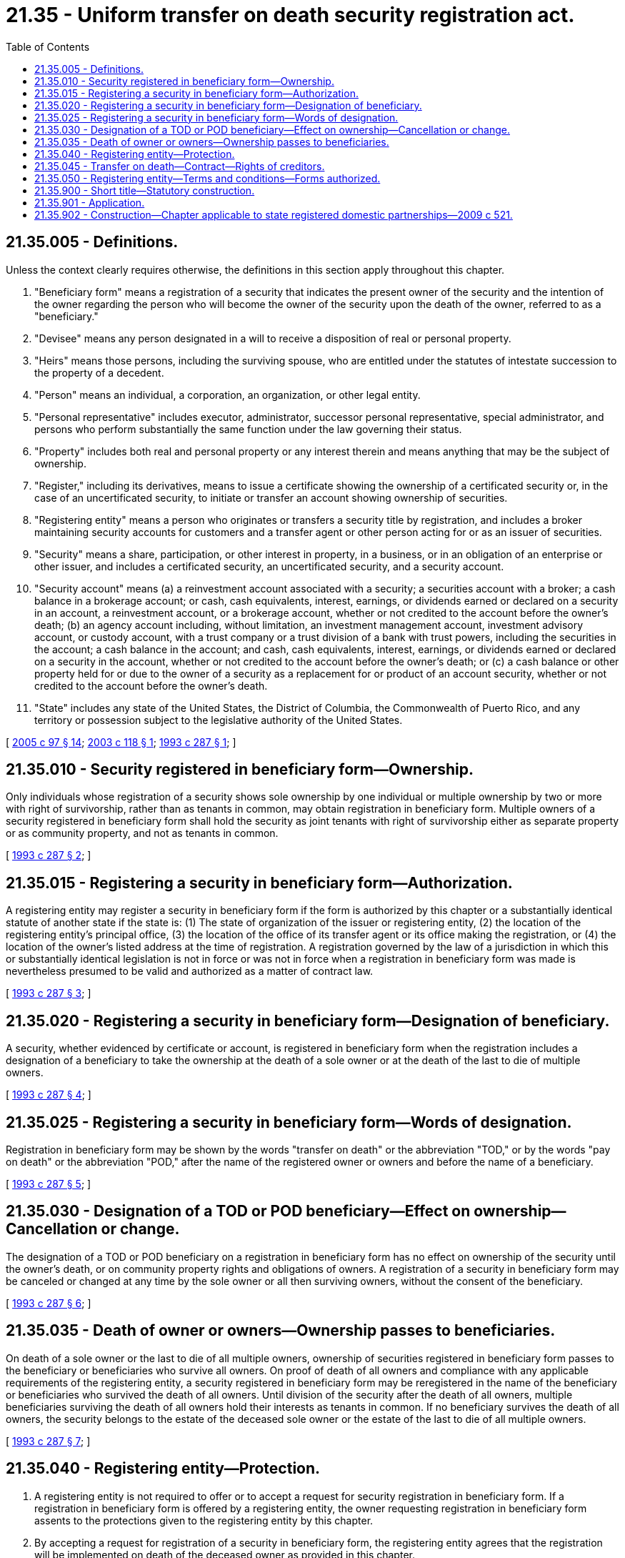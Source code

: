 = 21.35 - Uniform transfer on death security registration act.
:toc:

== 21.35.005 - Definitions.
Unless the context clearly requires otherwise, the definitions in this section apply throughout this chapter.

. "Beneficiary form" means a registration of a security that indicates the present owner of the security and the intention of the owner regarding the person who will become the owner of the security upon the death of the owner, referred to as a "beneficiary."

. "Devisee" means any person designated in a will to receive a disposition of real or personal property.

. "Heirs" means those persons, including the surviving spouse, who are entitled under the statutes of intestate succession to the property of a decedent.

. "Person" means an individual, a corporation, an organization, or other legal entity.

. "Personal representative" includes executor, administrator, successor personal representative, special administrator, and persons who perform substantially the same function under the law governing their status.

. "Property" includes both real and personal property or any interest therein and means anything that may be the subject of ownership.

. "Register," including its derivatives, means to issue a certificate showing the ownership of a certificated security or, in the case of an uncertificated security, to initiate or transfer an account showing ownership of securities.

. "Registering entity" means a person who originates or transfers a security title by registration, and includes a broker maintaining security accounts for customers and a transfer agent or other person acting for or as an issuer of securities.

. "Security" means a share, participation, or other interest in property, in a business, or in an obligation of an enterprise or other issuer, and includes a certificated security, an uncertificated security, and a security account.

. "Security account" means (a) a reinvestment account associated with a security; a securities account with a broker; a cash balance in a brokerage account; or cash, cash equivalents, interest, earnings, or dividends earned or declared on a security in an account, a reinvestment account, or a brokerage account, whether or not credited to the account before the owner's death; (b) an agency account including, without limitation, an investment management account, investment advisory account, or custody account, with a trust company or a trust division of a bank with trust powers, including the securities in the account; a cash balance in the account; and cash, cash equivalents, interest, earnings, or dividends earned or declared on a security in the account, whether or not credited to the account before the owner's death; or (c) a cash balance or other property held for or due to the owner of a security as a replacement for or product of an account security, whether or not credited to the account before the owner's death.

. "State" includes any state of the United States, the District of Columbia, the Commonwealth of Puerto Rico, and any territory or possession subject to the legislative authority of the United States.

[ http://lawfilesext.leg.wa.gov/biennium/2005-06/Pdf/Bills/Session%20Laws/House/1125.SL.pdf?cite=2005%20c%2097%20§%2014[2005 c 97 § 14]; http://lawfilesext.leg.wa.gov/biennium/2003-04/Pdf/Bills/Session%20Laws/House/1815.SL.pdf?cite=2003%20c%20118%20§%201[2003 c 118 § 1]; http://lawfilesext.leg.wa.gov/biennium/1993-94/Pdf/Bills/Session%20Laws/House/1068.SL.pdf?cite=1993%20c%20287%20§%201[1993 c 287 § 1]; ]

== 21.35.010 - Security registered in beneficiary form—Ownership.
Only individuals whose registration of a security shows sole ownership by one individual or multiple ownership by two or more with right of survivorship, rather than as tenants in common, may obtain registration in beneficiary form. Multiple owners of a security registered in beneficiary form shall hold the security as joint tenants with right of survivorship either as separate property or as community property, and not as tenants in common.

[ http://lawfilesext.leg.wa.gov/biennium/1993-94/Pdf/Bills/Session%20Laws/House/1068.SL.pdf?cite=1993%20c%20287%20§%202[1993 c 287 § 2]; ]

== 21.35.015 - Registering a security in beneficiary form—Authorization.
A registering entity may register a security in beneficiary form if the form is authorized by this chapter or a substantially identical statute of another state if the state is: (1) The state of organization of the issuer or registering entity, (2) the location of the registering entity's principal office, (3) the location of the office of its transfer agent or its office making the registration, or (4) the location of the owner's listed address at the time of registration. A registration governed by the law of a jurisdiction in which this or substantially identical legislation is not in force or was not in force when a registration in beneficiary form was made is nevertheless presumed to be valid and authorized as a matter of contract law.

[ http://lawfilesext.leg.wa.gov/biennium/1993-94/Pdf/Bills/Session%20Laws/House/1068.SL.pdf?cite=1993%20c%20287%20§%203[1993 c 287 § 3]; ]

== 21.35.020 - Registering a security in beneficiary form—Designation of beneficiary.
A security, whether evidenced by certificate or account, is registered in beneficiary form when the registration includes a designation of a beneficiary to take the ownership at the death of a sole owner or at the death of the last to die of multiple owners.

[ http://lawfilesext.leg.wa.gov/biennium/1993-94/Pdf/Bills/Session%20Laws/House/1068.SL.pdf?cite=1993%20c%20287%20§%204[1993 c 287 § 4]; ]

== 21.35.025 - Registering a security in beneficiary form—Words of designation.
Registration in beneficiary form may be shown by the words "transfer on death" or the abbreviation "TOD," or by the words "pay on death" or the abbreviation "POD," after the name of the registered owner or owners and before the name of a beneficiary.

[ http://lawfilesext.leg.wa.gov/biennium/1993-94/Pdf/Bills/Session%20Laws/House/1068.SL.pdf?cite=1993%20c%20287%20§%205[1993 c 287 § 5]; ]

== 21.35.030 - Designation of a TOD or POD beneficiary—Effect on ownership—Cancellation or change.
The designation of a TOD or POD beneficiary on a registration in beneficiary form has no effect on ownership of the security until the owner's death, or on community property rights and obligations of owners. A registration of a security in beneficiary form may be canceled or changed at any time by the sole owner or all then surviving owners, without the consent of the beneficiary.

[ http://lawfilesext.leg.wa.gov/biennium/1993-94/Pdf/Bills/Session%20Laws/House/1068.SL.pdf?cite=1993%20c%20287%20§%206[1993 c 287 § 6]; ]

== 21.35.035 - Death of owner or owners—Ownership passes to beneficiaries.
On death of a sole owner or the last to die of all multiple owners, ownership of securities registered in beneficiary form passes to the beneficiary or beneficiaries who survive all owners. On proof of death of all owners and compliance with any applicable requirements of the registering entity, a security registered in beneficiary form may be reregistered in the name of the beneficiary or beneficiaries who survived the death of all owners. Until division of the security after the death of all owners, multiple beneficiaries surviving the death of all owners hold their interests as tenants in common. If no beneficiary survives the death of all owners, the security belongs to the estate of the deceased sole owner or the estate of the last to die of all multiple owners.

[ http://lawfilesext.leg.wa.gov/biennium/1993-94/Pdf/Bills/Session%20Laws/House/1068.SL.pdf?cite=1993%20c%20287%20§%207[1993 c 287 § 7]; ]

== 21.35.040 - Registering entity—Protection.
. A registering entity is not required to offer or to accept a request for security registration in beneficiary form. If a registration in beneficiary form is offered by a registering entity, the owner requesting registration in beneficiary form assents to the protections given to the registering entity by this chapter.

. By accepting a request for registration of a security in beneficiary form, the registering entity agrees that the registration will be implemented on death of the deceased owner as provided in this chapter.

. A registering entity is discharged from all claims to a security by the estate, creditors, heirs, or devisees of a deceased owner if it registers a transfer of a security in accordance with RCW 21.35.035 and does so in good faith reliance (a) on the registration, (b) on this chapter, and (c) on information provided to it by affidavit of the personal representative of the deceased owner, or by the surviving beneficiary or by the surviving beneficiary's representatives, or other information available to the registering entity. The protections of this chapter do not extend to a reregistration or payment made after a registering entity has received written notice from any claimant to any interest in the security objecting to implementation of a registration in beneficiary form. No other notice or other information available to the registering entity affects its right to protection under this chapter.

. The protection provided by this chapter to a registering entity does not affect the rights of beneficiaries in disputes between themselves and other claimants to ownership of the security transferred or its value or proceeds.

[ http://lawfilesext.leg.wa.gov/biennium/1993-94/Pdf/Bills/Session%20Laws/House/1068.SL.pdf?cite=1993%20c%20287%20§%208[1993 c 287 § 8]; ]

== 21.35.045 - Transfer on death—Contract—Rights of creditors.
. A transfer on death resulting from a registration in beneficiary form is effective by reason of the contract regarding the registration between the owner and the registering entity and this chapter and is not testamentary.

. This chapter does not limit the rights of creditors of security owners against beneficiaries and other transferees under other laws of this state.

[ http://lawfilesext.leg.wa.gov/biennium/1993-94/Pdf/Bills/Session%20Laws/House/1068.SL.pdf?cite=1993%20c%20287%20§%209[1993 c 287 § 9]; ]

== 21.35.050 - Registering entity—Terms and conditions—Forms authorized.
. A registering entity offering to accept registrations in beneficiary form may establish the terms and conditions under which it will receive requests (a) for registrations in beneficiary form, and (b) for implementation of registrations in beneficiary form, including requests for cancellation of previously registered TOD beneficiary designations and requests for reregistration to effect a change of beneficiary. The terms and conditions so established may provide for proving death, avoiding or resolving any problems concerning fractional shares, and designating beneficiaries. Other rules for providing proofs and assurances needed to satisfy reasonable concerns by registering entities regarding conditions and identities relevant to accurate implementation of registrations in beneficiary form may be contained in a registering entity's terms and conditions.

. The following are illustrations of registrations in beneficiary form that a registering entity may authorize:

.. Sole owner-sole beneficiary: John S. Brown TOD (or POD) John S. Brown Jr.

.. Multiple owners-sole beneficiary: John S. Brown Mary B. Brown JT TEN TOD John S. Brown Jr.

.. Multiple owners-multiple beneficiaries: John S. Brown Mary B. Brown JT TEN TOD John S. Brown Jr. Peter Q. Brown.

[ http://lawfilesext.leg.wa.gov/biennium/1993-94/Pdf/Bills/Session%20Laws/House/1068.SL.pdf?cite=1993%20c%20287%20§%2010[1993 c 287 § 10]; ]

== 21.35.900 - Short title—Statutory construction.
. This chapter shall be known as and may be cited as the uniform TOD security registration act.

. This chapter shall be liberally construed and applied to promote its underlying purposes and policy and to make uniform the laws with respect to the subject of this chapter among states enacting it.

. Unless displaced by the particular provisions of this chapter, the principles of law and equity supplement the provisions of this chapter.

[ http://lawfilesext.leg.wa.gov/biennium/1993-94/Pdf/Bills/Session%20Laws/House/1068.SL.pdf?cite=1993%20c%20287%20§%2011[1993 c 287 § 11]; ]

== 21.35.901 - Application.
This chapter applies to registrations of securities in beneficiary form made before or after July 25, 1993, by decedents dying on or after July 25, 1993.

[ http://lawfilesext.leg.wa.gov/biennium/1993-94/Pdf/Bills/Session%20Laws/House/1068.SL.pdf?cite=1993%20c%20287%20§%2012[1993 c 287 § 12]; ]

== 21.35.902 - Construction—Chapter applicable to state registered domestic partnerships—2009 c 521.
For the purposes of this chapter, the terms spouse, marriage, marital, husband, wife, widow, widower, next of kin, and family shall be interpreted as applying equally to state registered domestic partnerships or individuals in state registered domestic partnerships as well as to marital relationships and married persons, and references to dissolution of marriage shall apply equally to state registered domestic partnerships that have been terminated, dissolved, or invalidated, to the extent that such interpretation does not conflict with federal law. Where necessary to implement chapter 521, Laws of 2009, gender-specific terms such as husband and wife used in any statute, rule, or other law shall be construed to be gender neutral, and applicable to individuals in state registered domestic partnerships.

[ http://lawfilesext.leg.wa.gov/biennium/2009-10/Pdf/Bills/Session%20Laws/Senate/5688-S2.SL.pdf?cite=2009%20c%20521%20§%2062[2009 c 521 § 62]; ]

